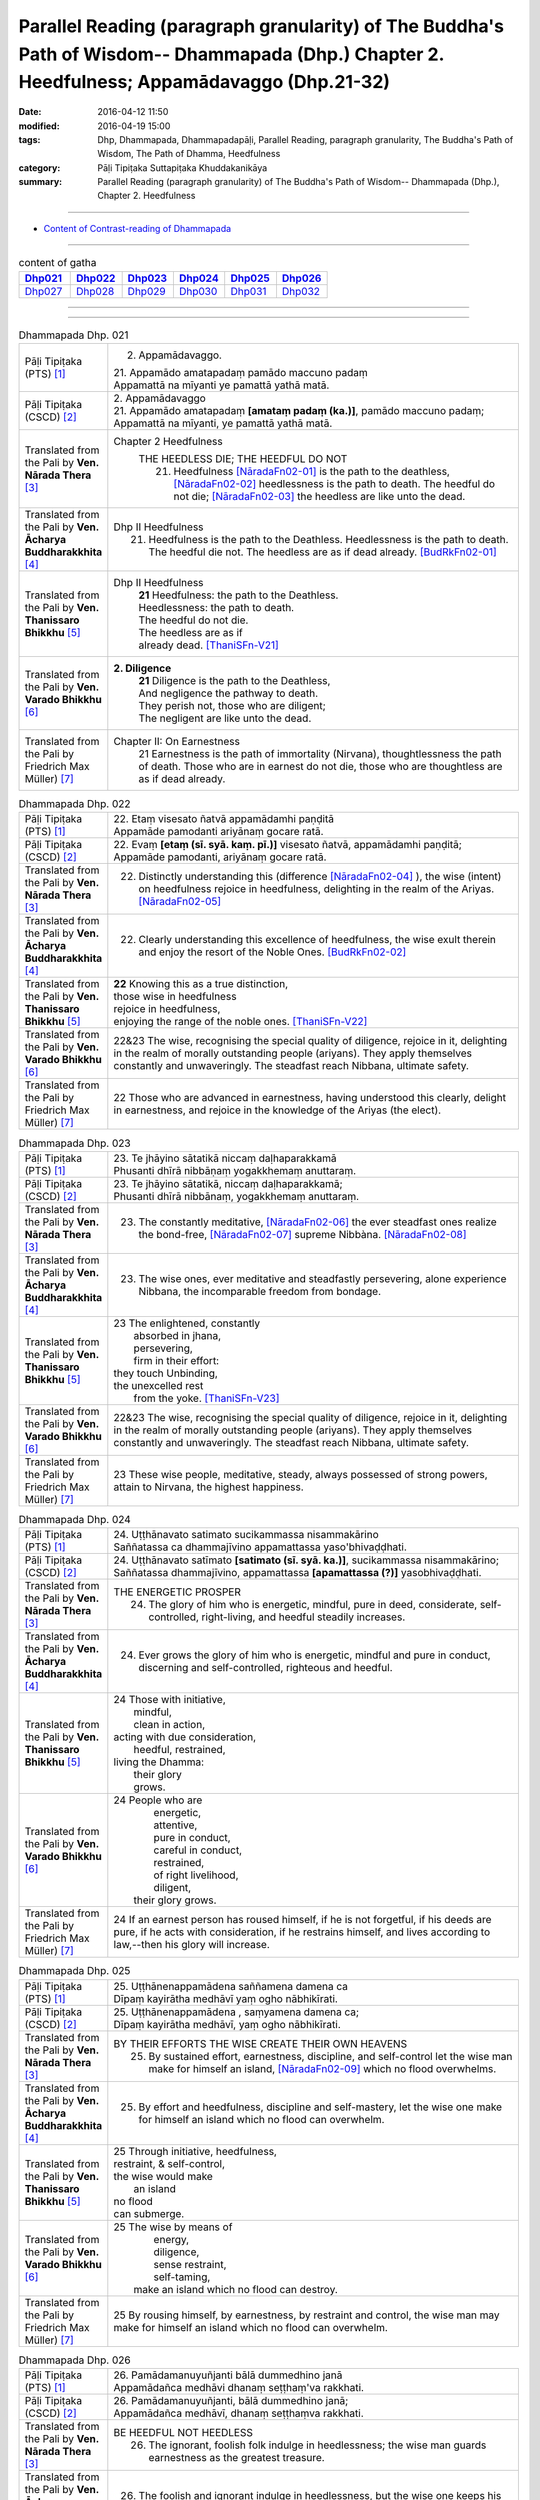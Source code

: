 Parallel Reading (paragraph granularity) of The Buddha's Path of Wisdom-- Dhammapada (Dhp.) Chapter 2. Heedfulness; Appamādavaggo  (Dhp.21-32)
###############################################################################################################################################

:date: 2016-04-12 11:50
:modified: 2016-04-19 15:00
:tags: Dhp, Dhammapada, Dhammapadapāḷi, Parallel Reading, paragraph granularity, The Buddha's Path of Wisdom, The Path of Dhamma, Heedfulness 
:category: Pāḷi Tipiṭaka Suttapiṭaka Khuddakanikāya
:summary: Parallel Reading (paragraph granularity) of The Buddha's Path of Wisdom-- Dhammapada (Dhp.), Chapter 2. Heedfulness

--------------

- `Content of Contrast-reading of Dhammapada <{filename}dhp-contrast-reading-en%zh.rst>`__

-----------------------------

.. list-table:: content of gatha
   :widths: 2 2 2 2 2 2 
   :header-rows: 1

   * - Dhp021_
     - Dhp022_
     - Dhp023_
     - Dhp024_
     - Dhp025_
     - Dhp026_

   * - Dhp027_
     - Dhp028_
     - Dhp029_
     - Dhp030_
     - Dhp031_
     - Dhp032_

--------------

.. raw:: html 

  This parallel Reading (paragraph granularity) including following versions, please choose the options you want to parallel-read:
  (The editor should appreciate the Dhamma friend-- <strong><a href="https://siongui.github.io/zh/pages/siong-ui-te.html">Siong-Ui Te</a></strong> who provides the supporting script)
  
  <div id="option-contrast-reading"></div>

------------------------------------------

.. _Dhp021:

.. list-table:: Dhammapada Dhp. 021
   :widths: 15 75
   :header-rows: 0
   :class: contrast-reading-table

   * - Pāḷi Tipiṭaka (PTS) [1]_
     - 2. Appamādavaggo.

       | 21. Appamādo amatapadaṃ pamādo maccuno padaṃ
       | Appamattā na mīyanti ye pamattā yathā matā. 

   * - Pāḷi Tipiṭaka (CSCD) [2]_
     - | 2. Appamādavaggo

       | 21. Appamādo  amatapadaṃ **[amataṃ padaṃ (ka.)]**, pamādo maccuno padaṃ;
       | Appamattā na mīyanti, ye pamattā yathā matā.

   * - Translated from the Pali by **Ven. Nārada Thera** [3]_
     - Chapter 2 Heedfulness
        THE HEEDLESS DIE; THE HEEDFUL DO NOT
         21. Heedfulness [NāradaFn02-01]_ is the path to the deathless, [NāradaFn02-02]_ heedlessness is the path to death. The heedful do not die; [NāradaFn02-03]_ the heedless are like unto the dead.

   * - Translated from the Pali by **Ven. Ācharya Buddharakkhita** [4]_
     - Dhp II Heedfulness
        21. Heedfulness is the path to the Deathless. Heedlessness is the path to death. The heedful die not. The heedless are as if dead already. [BudRkFn02-01]_

   * - Translated from the Pali by **Ven. Thanissaro Bhikkhu** [5]_
     - Dhp II Heedfulness
        | **21** Heedfulness:  the path to the Deathless.
        | Heedlessness: the path to death.
        | The heedful do not die.
        | The heedless are as if
        | already dead. [ThaniSFn-V21]_

   * - Translated from the Pali by **Ven. Varado Bhikkhu** [6]_
     - **2. Diligence** 
        | **21** Diligence is the path to the Deathless,
        | And negligence the pathway to death.
        | They perish not, those who are diligent;
        | The negligent are like unto the dead.
     
   * - Translated from the Pali by Friedrich Max Müller) [7]_
     - Chapter II: On Earnestness
        21 Earnestness is the path of immortality (Nirvana), thoughtlessness the path of death. Those who are in earnest do not die, those who are thoughtless are as if dead already. 

.. _Dhp022:

.. list-table:: Dhammapada Dhp. 022
   :widths: 15 75
   :header-rows: 0
   :class: contrast-reading-table

   * - Pāḷi Tipiṭaka (PTS) [1]_
     - | 22. Etaṃ visesato ñatvā appamādamhi paṇḍitā
       | Appamāde pamodanti ariyānaṃ gocare ratā.

   * - Pāḷi Tipiṭaka (CSCD) [2]_
     - | 22. Evaṃ **[etaṃ (sī. syā. kaṃ. pī.)]** visesato ñatvā, appamādamhi paṇḍitā;
       | Appamāde pamodanti, ariyānaṃ gocare ratā.

   * - Translated from the Pali by **Ven. Nārada Thera** [3]_
     - 22. Distinctly understanding this (difference [NāradaFn02-04]_ ), the wise (intent) on heedfulness rejoice in heedfulness, delighting in the realm of the Ariyas. [NāradaFn02-05]_

   * - Translated from the Pali by **Ven. Ācharya Buddharakkhita** [4]_
     - 22. Clearly understanding this excellence of heedfulness, the wise exult therein and enjoy the resort of the Noble Ones. [BudRkFn02-02]_

   * - Translated from the Pali by **Ven. Thanissaro Bhikkhu** [5]_
     - | **22** Knowing this as a true distinction,
       | those wise in heedfulness
       | rejoice in heedfulness,
       | enjoying the range of the noble ones. [ThaniSFn-V22]_ 

   * - Translated from the Pali by **Ven. Varado Bhikkhu** [6]_
     - | 22&23 The wise, recognising the special quality of diligence, rejoice in it, delighting in the realm of morally outstanding people (ariyans). They apply themselves constantly and unwaveringly. The steadfast reach Nibbana, ultimate safety.
     
   * - Translated from the Pali by Friedrich Max Müller) [7]_
     - 22 Those who are advanced in earnestness, having understood this clearly, delight in earnestness, and rejoice in the knowledge of the Ariyas (the elect).

.. _Dhp023:

.. list-table:: Dhammapada Dhp. 023
   :widths: 15 75
   :header-rows: 0
   :class: contrast-reading-table

   * - Pāḷi Tipiṭaka (PTS) [1]_
     - | 23. Te jhāyino sātatikā niccaṃ daḷhaparakkamā
       | Phusanti dhīrā nibbāṇaṃ yogakkhemaṃ anuttaraṃ.

   * - Pāḷi Tipiṭaka (CSCD) [2]_
     - | 23. Te jhāyino sātatikā, niccaṃ daḷhaparakkamā;
       | Phusanti dhīrā nibbānaṃ, yogakkhemaṃ anuttaraṃ.

   * - Translated from the Pali by **Ven. Nārada Thera** [3]_
     - 23. The constantly meditative, [NāradaFn02-06]_ the ever steadfast ones realize the bond-free, [NāradaFn02-07]_ supreme Nibbàna. [NāradaFn02-08]_

   * - Translated from the Pali by **Ven. Ācharya Buddharakkhita** [4]_
     - 23. The wise ones, ever meditative and steadfastly persevering, alone experience Nibbana, the incomparable freedom from bondage.

   * - Translated from the Pali by **Ven. Thanissaro Bhikkhu** [5]_
     - | 23 The enlightened, constantly
       |   absorbed in jhana,
       |   persevering,
       |   firm in their effort:
       | they touch Unbinding,
       | the unexcelled rest
       |   from the yoke. [ThaniSFn-V23]_ 

   * - Translated from the Pali by **Ven. Varado Bhikkhu** [6]_
     - | 22&23 The wise, recognising the special quality of diligence, rejoice in it, delighting in the realm of morally outstanding people (ariyans). They apply themselves constantly and unwaveringly. The steadfast reach Nibbana, ultimate safety.
     
   * - Translated from the Pali by Friedrich Max Müller) [7]_
     - 23 These wise people, meditative, steady, always possessed of strong powers, attain to Nirvana, the highest happiness.

.. _Dhp024:

.. list-table:: Dhammapada Dhp. 024
   :widths: 15 75
   :header-rows: 0
   :class: contrast-reading-table

   * - Pāḷi Tipiṭaka (PTS) [1]_
     - | 24. Uṭṭhānavato satimato sucikammassa nisammakārino
       | Saññatassa ca dhammajīvino appamattassa yaso'bhivaḍḍhati.

   * - Pāḷi Tipiṭaka (CSCD) [2]_
     - | 24. Uṭṭhānavato satīmato **[satimato (sī. syā. ka.)]**, sucikammassa nisammakārino;
       | Saññatassa dhammajīvino, appamattassa **[apamattassa (?)]** yasobhivaḍḍhati.

   * - Translated from the Pali by **Ven. Nārada Thera** [3]_
     - THE ENERGETIC PROSPER
        24. The glory of him who is energetic, mindful, pure in deed, considerate, self-controlled, right-living, and heedful steadily increases.

   * - Translated from the Pali by **Ven. Ācharya Buddharakkhita** [4]_
     - 24. Ever grows the glory of him who is energetic, mindful and pure in conduct, discerning and self-controlled, righteous and heedful.

   * - Translated from the Pali by **Ven. Thanissaro Bhikkhu** [5]_
     - | 24 Those with initiative,
       |   mindful,
       |   clean in action,
       | acting with due consideration,
       |   heedful, restrained,
       | living the Dhamma:
       |   their glory
       |   grows.

   * - Translated from the Pali by **Ven. Varado Bhikkhu** [6]_
     - | 24 People who are
       |         energetic,
       |         attentive,
       |         pure in conduct,
       |         careful in conduct,
       |         restrained,
       |         of right livelihood,
       |         diligent,
       |    their glory grows.
     
   * - Translated from the Pali by Friedrich Max Müller) [7]_
     - 24 If an earnest person has roused himself, if he is not forgetful, if his deeds are pure, if he acts with consideration, if he restrains himself, and lives according to law,--then his glory will increase.

.. _Dhp025:

.. list-table:: Dhammapada Dhp. 025
   :widths: 15 75
   :header-rows: 0
   :class: contrast-reading-table

   * - Pāḷi Tipiṭaka (PTS) [1]_
     - | 25. Uṭṭhānenappamādena saññamena damena ca
       | Dīpaṃ kayirātha medhāvī yaṃ ogho nābhikīrati.

   * - Pāḷi Tipiṭaka (CSCD) [2]_
     - | 25. Uṭṭhānenappamādena , saṃyamena damena ca;
       | Dīpaṃ kayirātha medhāvī, yaṃ ogho nābhikīrati.

   * - Translated from the Pali by **Ven. Nārada Thera** [3]_
     - BY THEIR EFFORTS THE WISE CREATE THEIR OWN HEAVENS
        25. By sustained effort, earnestness, discipline, and self-control let the wise man make for himself an island, [NāradaFn02-09]_ which no flood overwhelms.

   * - Translated from the Pali by **Ven. Ācharya Buddharakkhita** [4]_
     - 25. By effort and heedfulness, discipline and self-mastery, let the wise one make for himself an island which no flood can overwhelm.

   * - Translated from the Pali by **Ven. Thanissaro Bhikkhu** [5]_
     - | 25 Through initiative, heedfulness,
       | restraint, & self-control,
       | the wise would make
       |      an island
       | no flood
       | can submerge.

   * - Translated from the Pali by **Ven. Varado Bhikkhu** [6]_
     - | 25 The wise by means of
       |        energy,
       |        diligence,
       |        sense restraint,
       |        self-taming,
       |     make an island which no flood can destroy.
     
   * - Translated from the Pali by Friedrich Max Müller) [7]_
     - 25 By rousing himself, by earnestness, by restraint and control, the wise man may make for himself an island which no flood can overwhelm.

.. _Dhp026:

.. list-table:: Dhammapada Dhp. 026
   :widths: 15 75
   :header-rows: 0
   :class: contrast-reading-table

   * - Pāḷi Tipiṭaka (PTS) [1]_
     - | 26. Pamādamanuyuñjanti bālā dummedhino janā
       | Appamādañca medhāvi dhanaṃ seṭṭhaṃ'va rakkhati.

   * - Pāḷi Tipiṭaka (CSCD) [2]_
     - | 26. Pamādamanuyuñjanti, bālā dummedhino janā;
       | Appamādañca medhāvī, dhanaṃ seṭṭhaṃva rakkhati.

   * - Translated from the Pali by **Ven. Nārada Thera** [3]_
     - BE HEEDFUL NOT HEEDLESS
        26. The ignorant, foolish folk indulge in heedlessness; the wise man guards earnestness as the greatest treasure.

   * - Translated from the Pali by **Ven. Ācharya Buddharakkhita** [4]_
     - 26. The foolish and ignorant indulge in heedlessness, but the wise one keeps his heedfulness as his best treasure.

   * - Translated from the Pali by **Ven. Thanissaro Bhikkhu** [5]_
     - | 26 They're addicted to heedlessness
       |  — dullards, fools —
       | while one who is wise
       | cherishes heedfulness
       | as his highest wealth.

   * - Translated from the Pali by **Ven. Varado Bhikkhu** [6]_
     - | 26 They’re given to slackness, the dull and inane;
       | The wise foster diligence, their paramount gain.
     
   * - Translated from the Pali by Friedrich Max Müller) [7]_
     - 26 Fools follow after vanity, men of evil wisdom. The wise man keeps earnestness as his best jewel.

.. _Dhp027:

.. list-table:: Dhammapada Dhp. 027
   :widths: 15 75
   :header-rows: 0
   :class: contrast-reading-table

   * - Pāḷi Tipiṭaka (PTS) [1]_
     - | 27. Mā pamādamanuyuñjetha mā kāmarati santhavaṃ
       | Appamatto hi jhāyanto pappoti vipulaṃ sukhaṃ. 

   * - Pāḷi Tipiṭaka (CSCD) [2]_
     - | 27. Mā pamādamanuyuñjetha, mā kāmaratisanthavaṃ **[sandhavaṃ (ka)]**;
       | Appamatto hi jhāyanto, pappoti vipulaṃ sukhaṃ.

   * - Translated from the Pali by **Ven. Nārada Thera** [3]_
     - 27. Indulge not in heedlessness; have no intimacy with sensuous delights. Verily, the earnest, meditative person obtains abundant bliss.

   * - Translated from the Pali by **Ven. Ācharya Buddharakkhita** [4]_
     - 27. Do not give way to heedlessness. Do not indulge in sensual pleasures. Only the heedful and meditative attain great happiness.

   * - Translated from the Pali by **Ven. Thanissaro Bhikkhu** [5]_
     - | 27 Don't give way to heedlessness
       |   or to intimacy
       |   with sensual delight —
       | for a heedful person,
       | absorbed in jhana,
       | attains an abundance of ease.

   * - Translated from the Pali by **Ven. Varado Bhikkhu** [6]_
     - | 27 Don’t be given to negligence;
       | Turn aside from sensual treats.
       | The diligent one who meditates
       | Gets joy that’s abundantly sweet.
     
   * - Translated from the Pali by Friedrich Max Müller) [7]_
     - 27 Follow not after vanity, nor after the enjoyment of love and lust! He who is earnest and meditative, obtains ample joy.

.. _Dhp028:

.. list-table:: Dhammapada Dhp. 028
   :widths: 15 75
   :header-rows: 0
   :class: contrast-reading-table

   * - Pāḷi Tipiṭaka (PTS) [1]_
     - | 28. Pamādaṃ appamādena yadā nudati paṇḍito
       | Paññāpāsādamāruyha asoko sokiniṃ pajaṃ
       | Pabbataṭṭho'va bhummaṭṭhe dhīro bāle avekkhati.

   * - Pāḷi Tipiṭaka (CSCD) [2]_
     - | 28. Pamādaṃ appamādena, yadā nudati paṇḍito;
       | Paññāpāsādamāruyha, asoko sokiniṃ pajaṃ;
       | Pabbataṭṭhova bhūmaṭṭhe **[bhummaṭṭhe (sī. syā.)]**, dhīro bāle avekkhati.

   * - Translated from the Pali by **Ven. Nārada Thera** [3]_
     - HEEDLESSNESS SHOULD BE CONQUERED BY HEEDFULNESS
        28. When an understanding one discards heedlessness by heedfulness, he, free from sorrow, ascends to the palace of wisdom and surveys the sorrowing folk as a wise mountaineer surveys the ignorant groundlings. [NāradaFn02-10]_

   * - Translated from the Pali by **Ven. Ācharya Buddharakkhita** [4]_
     - 28. Just as one upon the summit of a mountain beholds the groundlings, even so when the wise man casts away heedlessness by heedfulness and ascends the high tower of wisdom, this sorrowless sage beholds the sorrowing and foolish multitude.

   * - Translated from the Pali by **Ven. Thanissaro Bhikkhu** [5]_
     - | 28 When the wise person drives out
       |   heedlessness
       |   with heedfulness,
       | having climbed the high tower
       | of discernment,
       |   sorrow-free,
       | he observes the sorrowing crowd —
       | as the enlightened man,
       | having scaled
       |   a summit,
       | the fools on the ground below.

   * - Translated from the Pali by **Ven. Varado Bhikkhu** [6]_
     - | 28 With negligence scattered by diligent power,
       | The sage ascends great wisdom’s tower.
       | On the sorrowing masses he looks, free of woe,
       | As if from a mountain on groundlings below.
     
   * - Translated from the Pali by Friedrich Max Müller) [7]_
     - 28 When the learned man drives away vanity by earnestness, he, the wise, climbing the terraced heights of wisdom, looks down upon the fools, serene he looks upon the toiling crowd, as one that stands on a mountain looks down upon them that stand upon the plain.

.. _Dhp029:

.. list-table:: Dhammapada Dhp. 029
   :widths: 15 75
   :header-rows: 0
   :class: contrast-reading-table

   * - Pāḷi Tipiṭaka (PTS) [1]_
     - | 29. Appamatto pamattesu suttesu bahujāgaro
       | Abalassaṃ'va sīghasso hitvā yāti sumedhaso.

   * - Pāḷi Tipiṭaka (CSCD) [2]_
     - | 29. Appamatto  pamattesu, suttesu bahujāgaro;
       | Abalassaṃva  sīghasso, hitvā yāti sumedhaso.

   * - Translated from the Pali by **Ven. Nārada Thera** [3]_
     - THE STRENUOUS AND THE ALERT OVERTAKE THE THOUGHTLESS AND THE INDOLENT
        29. Heedful amongst the heedless, wide awake amongst the slumbering, the wise man advances as does a swift horse, leaving a weak jade behind.

   * - Translated from the Pali by **Ven. Ācharya Buddharakkhita** [4]_
     - 29. Heedful among the heedless, wide-awake among the sleepy, the wise man advances like a swift horse leaving behind a weak jade.

   * - Translated from the Pali by **Ven. Thanissaro Bhikkhu** [5]_
     - | 29 Heedful among the heedless,
       | wakeful among those asleep,
       | just as a fast horse advances,
       | leaving the weak behind:
       |   so the wise.

   * - Translated from the Pali by **Ven. Varado Bhikkhu** [6]_
     - | 29 Heedful amongst the oblivious,
       | Awake in the land of the sleeping,
       | The wise man proceeds
       | Like a galloping steed:
       | Passing faltering jades,
       | Leaves them standing.
     
   * - Translated from the Pali by Friedrich Max Müller) [7]_
     - 29 Earnest among the thoughtless, awake among the sleepers, the wise man advances like a racer, leaving behind the hack.

.. _Dhp030:

.. list-table:: Dhammapada Dhp. 030
   :widths: 15 75
   :header-rows: 0
   :class: contrast-reading-table

   * - Pāḷi Tipiṭaka (PTS) [1]_
     - | 30. Appamādena maghavā devānaṃ seṭṭhataṃ gato
       | Appamādaṃ pasaṃsanti pamādo garahito sadā.

   * - Pāḷi Tipiṭaka (CSCD) [2]_
     - | 30. Appamādena maghavā, devānaṃ seṭṭhataṃ gato;
       | Appamādaṃ pasaṃsanti, pamādo garahito sadā.

   * - Translated from the Pali by **Ven. Nārada Thera** [3]_
     - EARNESTNESS LEADS TO SOVEREIGNTY
        30. By earnestness Maghavà [NāradaFn02-11]_ rose to the lordship of the gods. [NāradaFn02-12]_ Earnestness is ever praised; negligence is ever despised.

   * - Translated from the Pali by **Ven. Ācharya Buddharakkhita** [4]_
     - 30. By Heedfulness did Indra become the overlord of the gods. Heedfulness is ever praised, and heedlessness ever despised. [BudRkFn02-03]_

   * - Translated from the Pali by **Ven. Thanissaro Bhikkhu** [5]_
     - | 30 Through heedfulness, Indra won
       | to lordship over the gods.
       | Heedfulness is praised,
       | heedlessness censured —
       |   always.

   * - Translated from the Pali by **Ven. Varado Bhikkhu** [6]_
     - | 30 Sakka, through heedful behaviour,
       | Was crowned as the sovereign deva.
       | Thus, heedfulness wins acclamation,
       | And slackness receives deprecation.
     
   * - Translated from the Pali by Friedrich Max Müller) [7]_
     - 30 By earnestness did Maghavan (Indra) rise to the lordship of the gods. People praise earnestness; thoughtlessness is always blamed.

.. _Dhp031:

.. list-table:: Dhammapada Dhp. 031
   :widths: 15 75
   :header-rows: 0
   :class: contrast-reading-table

   * - Pāḷi Tipiṭaka (PTS) [1]_
     - | 31. Appamādarato bhikkhu pamāde bhaya dassivā
       | Saṃyojanaṃ aṇuṃ thūlaṃ ḍahaṃ aggīva gacchati.

   * - Pāḷi Tipiṭaka (CSCD) [2]_
     - | 31. Appamādarato bhikkhu, pamāde bhayadassi vā;
       | Saṃyojanaṃ aṇuṃ thūlaṃ, ḍahaṃ aggīva gacchati.

   * - Translated from the Pali by **Ven. Nārada Thera** [3]_
     - THE HEEDFUL ADVANCE
        31. The Bhikkhu [NāradaFn02-13]_ who delights in heedfulness, and looks with fear on heedlessness, advances like fire, burning all fetters [NāradaFn02-14]_ great and small.

   * - Translated from the Pali by **Ven. Ācharya Buddharakkhita** [4]_
     - 31. The monk who delights in heedfulness and looks with fear at heedlessness advances like fire, burning all fetters, small and large.

   * - Translated from the Pali by **Ven. Thanissaro Bhikkhu** [5]_
     - | 31 The monk delighting in heedfulness,
       | seeing danger in heedlessness,
       | advances like a fire,
       | burning fetters
       |   great & small.

   * - Translated from the Pali by **Ven. Varado Bhikkhu** [6]_
     - | 31 The monk who in diligence finds his delight,
       | Looking at negligence with fearful dislike,
       | Leaping ahead, like a flaming fireball,
       | Erases his fetters, the great and the small.
     
   * - Translated from the Pali by Friedrich Max Müller) [7]_
     - 31 A Bhikshu (mendicant) who delights in earnestness, who looks with fear on thoughtlessness, moves about like fire, burning all his fetters, small or large.

.. _Dhp032:

.. list-table:: Dhammapada Dhp. 032
   :widths: 15 75
   :header-rows: 0
   :class: contrast-reading-table

   * - Pāḷi Tipiṭaka (PTS) [1]_
     - | 32. Appamādarato bhikkhu pamāde bhaya dassivā
       | Abhabbo parihāṇāya nibbāṇasseva santike. 
       | 
       | Appamādavaggo dutiyo.

   * - Pāḷi Tipiṭaka (CSCD) [2]_
     - | 32. Appamādarato bhikkhu, pamāde bhayadassi vā;
       | Abhabbo parihānāya, nibbānasseva santike.
       | 
       | Appamādavaggo dutiyo niṭṭhito.

   * - Translated from the Pali by **Ven. Nārada Thera** [3]_
     - THE HEEDFUL ARE IN THE PRESENCE OF NIBBâNA
        32. The Bhikkhu who delights in heedfulness, and looks with fear on heedlessness, is not liable to fall. [NāradaFn02-15]_ He is in the presence of Nibbàna.

   * - Translated from the Pali by **Ven. Ācharya Buddharakkhita** [4]_
     - 32. The monk who delights in heedfulness and looks with fear at heedlessness will not fall. He is close to Nibbana.

   * - Translated from the Pali by **Ven. Thanissaro Bhikkhu** [5]_
     - | 32 The monk delighting in heedfulness,
       | seeing danger in heedlessness
       |  — incapable of falling back —
       | stands right on the verge
       |   of Unbinding.

   * - Translated from the Pali by **Ven. Varado Bhikkhu** [6]_
     - | 32 The monk who in diligence finds his delight,
       | Looking at negligence with fearful dislike,
       | Of falling away, he has no possibility;
       | He’s brought himself into Nibbana’s vicinity.
     
   * - Translated from the Pali by Friedrich Max Müller) [7]_
     - 32 A Bhikshu (mendicant) who delights in reflection, who looks with fear on thoughtlessness, cannot fall away (from his perfect state)--he is close upon Nirvana.

---------------------------

**the feature in the Pali scriptures which is most prominent and most tiresome to the unsympathetic reader is the repetition of words, sentences and whole paragraphs. This is partly the result of grammar or at least of style.** …，…，…，
    …，…，…， **there is another cause for this tedious peculiarity, namely that for a long period the Pitakas were handed down by oral tradition only.** …，…，…，

    …，…，…， **It may be too that the wearisome and mechanical iteration of the Pali Canon is partly due to the desire of the Sinhalese to lose nothing of the sacred word imparted to them by missionaries from a foreign country**, …，…，…，

    …，…，…， **repetition characterized not only the reports of the discourses but the discourses themselves. No doubt the versions which we have are the result of compressing a free discourse into numbered paragraphs and repetitions: the living word of the Buddha was surely more vivacious and plastic than these stiff tabulations.**

（excerpt from: HINDUISM AND BUDDHISM-- AN HISTORICAL SKETCH, BY SIR CHARLES ELIOT; BOOK III-- PALI BUDDHISM, CHAPTER XIII, `THE CANON <http://www.gutenberg.org/files/15255/15255-h/15255-h.htm#page275>`__ , 2)

------

NOTE：

.. [1] (note 001) Pāḷi Tipiṭaka (PTS) Dhammapadapāḷi: `Access to Insight <http://www.accesstoinsight.org/>`__ → `Tipitaka <http://www.accesstoinsight.org/tipitaka/index.html>`__ : → `Dhp <http://www.accesstoinsight.org/tipitaka/kn/dhp/index.html>`__ → `{Dhp 1-20} <http://www.accesstoinsight.org/tipitaka/sltp/Dhp_utf8.html#v.1>`__ ( `Dhp <http://www.accesstoinsight.org/tipitaka/sltp/Dhp_utf8.html>`__ ; `Dhp 21-32 <http://www.accesstoinsight.org/tipitaka/sltp/Dhp_utf8.html#v.21>`__ ; `Dhp 33-43 <http://www.accesstoinsight.org/tipitaka/sltp/Dhp_utf8.html#v.33>`__  , etc..）

.. [2] (note 002)  `Pāḷi Tipiṭaka (CSCD) Dhammapadapāḷi: Vipassana Meditation <http://www.dhamma.org/>`__  (As Taught By S.N. Goenka in the tradition of Sayagyi U Ba Khin) CSCD ( `Chaṭṭha Saṅgāyana <http://www.tipitaka.org/chattha>`__ CD)。 original: `The Pāḷi Tipitaka (http://www.tipitaka.org/) <http://www.tipitaka.org/>`__ (please choose at left frame “Tipiṭaka Scripts” on `Roman → Web <http://www.tipitaka.org/romn/>`__ → Tipiṭaka (Mūla) → Suttapiṭaka → Khuddakanikāya → Dhammapadapāḷi → `1. Yamakavaggo <http://www.tipitaka.org/romn/cscd/s0502m.mul0.xml>`__  (2. `Appamādavaggo <http://www.tipitaka.org/romn/cscd/s0502m.mul1.xml>`__ , 3. `Cittavaggo <http://www.tipitaka.org/romn/cscd/s0502m.mul2.xml>`__ , etc..)]

.. [3] (note 003) original: `Dhammapada <http://metta.lk/english/Narada/index.htm>`__ -- PâLI TEXT AND TRANSLATION WITH STORIES IN BRIEF AND NOTES BY **Ven Nārada Thera**

.. [4] (note 004) original: The Buddha's Path of Wisdom, translated from the Pali by **Ven. Ācharya Buddharakkhita** : `Preface <http://www.accesstoinsight.org/tipitaka/kn/dhp/dhp.intro.budd.html#preface>`__ with an `introduction <http://www.accesstoinsight.org/tipitaka/kn/dhp/dhp.intro.budd.html#intro>`__ by **Ven. Bhikkhu Bodhi** ; `I. Yamakavagga: The Pairs (vv. 1-20) <http://www.accesstoinsight.org/tipitaka/kn/dhp/dhp.01.budd.html>`__ , `Dhp II Appamadavagga: Heedfulness (vv. 21-32 ) <http://www.accesstoinsight.org/tipitaka/kn/dhp/dhp.02.budd.html>`__ , `Dhp III Cittavagga: The Mind (Dhp 33-43) <http://www.accesstoinsight.org/tipitaka/kn/dhp/dhp.03.budd.html>`__ , ..., `XXVI. The Holy Man (Dhp 383-423) <http://www.accesstoinsight.org/tipitaka/kn/dhp/dhp.26.budd.html>`__ 

.. [5] (note 005) original: The Dhammapada, A Translation translated from the Pali by **Ven. Thanissaro Bhikkhu** : `Preface <http://www.accesstoinsight.org/tipitaka/kn/dhp/dhp.intro.than.html#preface>`__ ; `introduction <http://www.accesstoinsight.org/tipitaka/kn/dhp/dhp.intro.than.html#intro>`__ ; `I. Yamakavagga: The Pairs (vv. 1-20) <http://www.accesstoinsight.org/tipitaka/kn/dhp/dhp.01.than.html>`__ , `Dhp II Appamadavagga: Heedfulness (vv. 21-32) <http://www.accesstoinsight.org/tipitaka/kn/dhp/dhp.02.than.html>`__ , `Dhp III Cittavagga: The Mind (Dhp 33-43) <http://www.accesstoinsight.org/tipitaka/kn/dhp/dhp.03.than.html>`__ , ..., `XXVI. The Holy Man (Dhp 383-423) <http://www.accesstoinsight.org/tipitaka/kn/dhp/dhp.26.than.html>`__  ( `Access to Insight:Readings in Theravada Buddhism <http://www.accesstoinsight.org/>`__ → `Tipitaka <http://www.accesstoinsight.org/tipitaka/index.html>`__ → `Dhp <http://www.accesstoinsight.org/tipitaka/kn/dhp/index.html>`__ (Dhammapada The Path of Dhamma)

.. [6] (note 006) original: `Dhammapada in Verse <http://www.suttas.net/english/suttas/khuddaka-nikaya/dhammapada/index.php>`__ -- Inward Path, Translated by **Bhante Varado** and **Samanera Bodhesako**, Malaysia, 2007

.. [7] (note 007) original: `The Dhammapada <https://en.wikisource.org/wiki/Dhammapada_(Muller)>`__ : A Collection of Verses: Being One of the Canonical Books of the Buddhists, translated by Friedrich Max Müller (en.wikisource.org) (revised Jack Maguire, SkyLight Pubns, Woodstock, Vermont, 2002)

.. [NāradaFn02-01]  (Ven. Nārada 02-01) Appamàda, literally, means non-infatuation i.e., ever-present mindfulness, watchfulness or earnestness in doing good. The ethical essence of Buddhism may be summed up by this word - appamàda. The last words of the Buddha were - appamàdena sampàdetha - strive on with diligence.

.. [NāradaFn02-02]  (Ven. Nārada 02-02) Amata - Nibbàna, the ultimate goal of Buddhists. As this positive term clearly indicates, Nibbàna is not annihilation or a state of nothingness as some are apt to believe. It is the permanent, immortal, supramundane state which cannot be expressed by mundane terms.

.. [NāradaFn02-03]  (Ven. Nārada 02-03) This should not be understood to mean that they are immortal. No being is immortal, not even Buddhas or Arahants. The idea implied herein is that the heedful, who realize Nibbàna are not reborn, and so do not die. The heedless are regarded as dead because they are not intent on doing good, and are subject to repeated births and deaths.

.. [NāradaFn02-04]  (Ven. Nārada 02-04) Knowing well that there is emancipation for the heedful, but not for the heedless.

.. [NāradaFn02-05]  (Ven. Nārada 02-05) Here Ariyas mean the pure ones like the Buddhas and Arahants. The realm of the Ariyas means the thirty-seven factors of Enlightenment (Bodhipakkhiyadhamma) and the nine supramundane states. See notes on v.44 and v.115.

.. [NāradaFn02-06]  (Ven. Nārada 02-06) Here meditation includes both concentration (samatha) and contemplation or insight (vipassanà).

.. [NāradaFn02-07]  (Ven. Nārada 02-07) Yogakkhema - free from the four bonds of sense-desires (kàma), craving for existence (bhava), false views (diññhi), and ignorance (avijjà).

.. [NāradaFn02-08]  (Ven. Nārada 02-08) Nibbàna = ni + vàna, lit., departure from craving. It is a supramundane state that can be attained in this life itself. It is also explained as extinction of passions, but not a state of nothingness. It is an eternal blissful state of relief that results from the complete eradication of the passions.

                    Metaphysically Nibbàna is the extinction of suffering; psychologically it is the elimination of egoism; ethically it is the eradication of lust, hatred and ignorance.

.. [NāradaFn02-09]  (Ven. Nārada 02-09) An island situated on a higher level cannot be flooded although the surrounding low-lying land may be inundated. Such an island becomes a refuge to all. In the same way the wise man who develops insight should make an island of himself by attaining Arahantship so that he may not be drowned by the four floods of sense-desires (kàma) false beliefs (ditthi), craving for existence (bhava) and ignorance (avijjà).

.. [NāradaFn02-10]  (Ven. Nārada 02-10) The sorrowless Arahants look compassionately with their Divine Eye upon the ignorant folk, who, being subject to repeated births, are not free from sorrow.

.. [NāradaFn02-11]  (Ven. Nārada 02-11) Maghavà is synonymous with Sakka, king of the gods. The Maghamànavaka Jataka relates that in the remote past a public-spirited person who had spent his whole lifetime in welfare work with the cooperation of his friends, was born as Sakka as the result of his good actions.

.. [NāradaFn02-12]  (Ven. Nārada 02-12) Devas. lit., sporting or shining ones, are a class of beings with subtle physical bodies invisible to the naked eye. They live in the celestial planes. There are also earth-bound deities.

.. [NāradaFn02-13]  (Ven. Nārada 02-13) A fully ordained disciple of the Buddha is called a Bhikkhu. "Mendicant monk" may be suggested as the closest equivalent for "Bhikkhu". He is not a priest as he is no mediator between God and man. He has no vows for life but he is bound by his rules which he takes of his own accord. He leads a life of voluntary poverty and celibacy. If he is unable to live the Holy Life, he can discard the robe at any time.

.. [NāradaFn02-14]  (Ven. Nārada 02-14) Sa§yojana - lit., that which yokes beings to the ocean of life. There are ten kinds of fetters- namely: self-illusion (sakkàyadiññhi), doubts (vicikicchà), indulgence in (wrongful) rites and ceremonies (sãlabbataparàmàsa), sense-desires (kàmaràga), hatred (pañigha), attachment to the Realms of Form (råparàga), attachment to the Formless Realms (aråparàga), conceit (màna), restlessness (uddhacca) and ignorance (avijjà).

                    The first five, pertaining to This Shore (orambhàgiya) are regarded as small, the rest, pertaining to the Further Shore (uddhambhàgiya) as great.

                    The first three are eradicated on attaining the first Stage of Sainthood (Sotàpatti).

                    The second two are attenuated on attaining the second stage of Sainthood (Sakadàgàmi).

                    The second two are destroyed on attaining the third stage of Sainthood (Anàgàmi).

                    The last five are eradicated on attaining the fourth stage of Sainthood (Arahatta).
                    
.. [NāradaFn02-15]  (Ven. Nārada 02-15) From his spiritual heights which he has attained.

.. [BudRkFn02-01]  (Ven. Buddharakkhita 02-01) (v. 21) *The Deathless (amata)*: Nibbana, so called because those who attain it are free from the cycle of repeated birth and death.

.. [BudRkFn02-02]  (Ven. Buddharakkhita 02-02) (v. 22) *The Noble Ones (ariya)*: those who have reached any of the four stages of supramundane attainment leading irreversibly to Nibbana.

.. [BudRkFn02-03]  *Indra*: the ruler of the gods in ancient Indian mythology.

.. [ThaniSFn-V21] (Ven. Thanissaro V. 21) The Deathless = Unbinding (nibbana/nirvana), which gives release from the cycle of death and rebirth.

.. [ThaniSFn-V22] (Ven. Thanissaro V. 22) "The range of the noble ones": Any of the four stages of Awakening, as well as the total Unbinding to which they lead. The four stages are: (1) stream-entry, at which one abandons the first three mental fetters tying one to the round of rebirth: self-identity views, uncertainty, and grasping at habits and practices; (2) once-returning, at which passion, aversion, and delusion are further weakened; (3) non-returning, at which sensual passion and irritation are abandoned; and (4) arahantship, at which the final five fetters are abandoned: passion for form, passion for formless phenomena, conceit, restlessness, and ignorance. For other references to the "range of the noble ones," see `92-93 <http://www.accesstoinsight.org/tipitaka/kn/dhp/dhp.07.than.html#dhp-92>`_ and `179-180 <http://www.accesstoinsight.org/tipitaka/kn/dhp/dhp.14.than.html#dhp-179>`_.

.. [ThaniSFn-V23] (Ven. Thanissaro V. 23) `AN 4.10 <http://www.accesstoinsight.org/tipitaka/an/an04/an04.010.than.html>`_ lists four yokes: the yoke of sensuality, the yoke of becoming, the yoke of views, and the yoke of ignorance. To gain rest from the first three yokes, one must discern, as it actually is present, the origination, the passing away, the allure, the drawbacks, and the escape from that yoke. One will then not be obsessed with passion, delight, attraction, infatuation, thirst, fever, fascination, craving with regard to that yoke. To gain rest from the yoke of ignorance, one must discern, as it actually is present, the origination, the passing away, the allure, the drawbacks, and the escape from the six sense media. One will then not be obsessed with not-knowing.

--------------

- `Homepage of Dhammapada <{filename}../dhp-reseach/dhp-en-ref%zh.rst>`__
